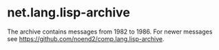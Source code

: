 * net.lang.lisp-archive

The archive contains messages from 1982 to 1986. For newer messages
see https://github.com/noend2/comp.lang.lisp-archive.
